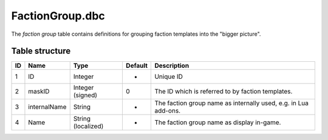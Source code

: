.. _file-formats-dbc-factiongroup:

================
FactionGroup.dbc
================

The *faction group* table contains definitions for grouping faction
templates into the "bigger picture".

Table structure
---------------

+------+----------------+----------------------+-----------+-------------------------------------------------------------------+
| ID   | Name           | Type                 | Default   | Description                                                       |
+======+================+======================+===========+===================================================================+
| 1    | ID             | Integer              | -         | Unique ID                                                         |
+------+----------------+----------------------+-----------+-------------------------------------------------------------------+
| 2    | maskID         | Integer (signed)     | 0         | The ID which is referred to by faction templates.                 |
+------+----------------+----------------------+-----------+-------------------------------------------------------------------+
| 3    | internalName   | String               | -         | The faction group name as internally used, e.g. in Lua add-ons.   |
+------+----------------+----------------------+-----------+-------------------------------------------------------------------+
| 4    | Name           | String (localized)   | -         | The faction group name as display in-game.                        |
+------+----------------+----------------------+-----------+-------------------------------------------------------------------+
